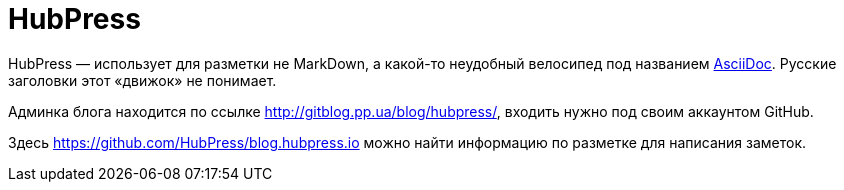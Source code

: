 = HubPress
:hp-tags: HubPress

HubPress — использует для разметки не MarkDown, а какой-то неудобный велосипед под названием http://asciidoc.org[AsciiDoc]. Русские заголовки этот «движок» не понимает.

Админка блога находится по ссылке http://gitblog.pp.ua/blog/hubpress/, входить нужно под своим аккаунтом GitHub.

Здесь https://github.com/HubPress/blog.hubpress.io можно найти информацию по разметке для написания заметок.